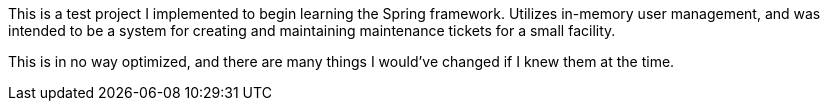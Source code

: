 This is a test project I implemented to begin learning the Spring framework. Utilizes in-memory user management, and was intended to be a system for creating and maintaining maintenance tickets for a small facility.

This is in no way optimized, and there are many things I would've changed if I knew them at the time.

